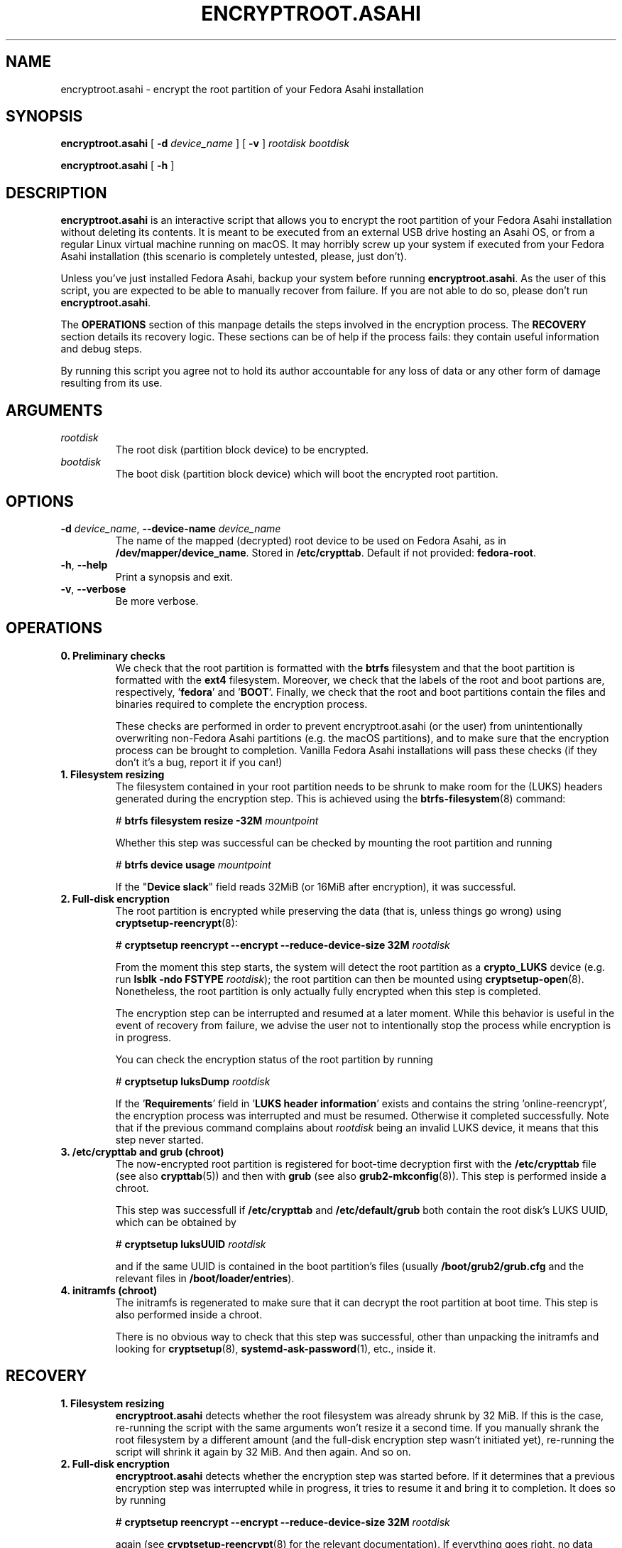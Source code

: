 .TH ENCRYPTROOT.ASAHI 8 "November 2023" "encryptroot.asahi" ENCRYPTROOT.ASAHI

.SH NAME
encryptroot.asahi - encrypt the root partition of your Fedora Asahi installation

.SH SYNOPSIS
\fBencryptroot.asahi\fP [ \fB-d\fP \fIdevice_name\fP ] [ \fB-v\fP ] \fIrootdisk\fP \fIbootdisk\fP

\fBencryptroot.asahi\fP [ \fB-h\fP ]

.SH DESCRIPTION
\fBencryptroot.asahi\fP is an interactive script that allows you to encrypt the
root partition of your Fedora Asahi installation without deleting its contents. \
It is meant to be executed from an external USB drive hosting an Asahi OS, or
from a regular Linux virtual machine running on macOS. It may horribly screw up
your system if executed from your Fedora Asahi installation (this scenario is
completely untested, please, just don't).

Unless you've just installed Fedora Asahi, backup your system before running
\fBencryptroot.asahi\fP. As the user of this script, you are expected to be able
to manually recover from failure. If you are not able to do so, please don't run
\fBencryptroot.asahi\fP.

The \fBOPERATIONS\fP section of this manpage details the steps involved in the
encryption process. The \fBRECOVERY\fP section details its recovery logic. \
These sections can be of help if the process fails: they contain useful
information and debug steps.

By running this script you agree not to hold its author accountable for any
loss of data or any other form of damage resulting from its use.

.SH ARGUMENTS
.TP
\fIrootdisk\fP
The root disk (partition block device) to be encrypted.
.TP
\fIbootdisk\fP
The boot disk (partition block device) which will boot the encrypted root
partition.

.SH OPTIONS
.TP
\fB-d\fP \fIdevice_name\fP, \fB--device-name\fP \fIdevice_name\fP
The name of the mapped (decrypted) root device to be used on Fedora Asahi, as
in \fB/dev/mapper/device_name\fP. Stored in \fB/etc/crypttab\fP. Default if not
provided: \fBfedora-root\fP.
.TP
\fB-h\fP, \fB--help\fP
Print a synopsis and exit.
.TP
\fB-v\fP, \fB--verbose\fP
Be more verbose.

.SH OPERATIONS
.TP
\fB0. Preliminary checks\fP
We check that the root partition is formatted with the \fBbtrfs\fP filesystem
and that the boot partition is formatted with the \fBext4\fP filesystem. \
Moreover, we check that the labels of the root and boot partions are,
respectively, '\fBfedora\fP' and '\fBBOOT\fP'. Finally, we check that the root
and boot partitions contain the files and binaries required to complete the
encryption process.

These checks are performed in order to prevent encryptroot.asahi (or the user)
from unintentionally overwriting non-Fedora Asahi partitions (e.g. the macOS
partitions), and to make sure that the encryption process can be brought to
completion. Vanilla Fedora Asahi installations will pass these checks (if they
don't it's a bug, report it if you can!)

.TP
\fB1. Filesystem resizing\fP
The filesystem contained in your root partition needs to be shrunk to make
room for the (LUKS) headers generated during the encryption step. This is
achieved using the \fBbtrfs-filesystem\fP(8) command:

# \fBbtrfs filesystem resize -32M\fP \fImountpoint\fP

Whether this step was successful can be checked by mounting the root partition
and running

# \fBbtrfs device usage\fP \fImountpoint\fP

If the "\fBDevice slack\fP" field reads 32MiB (or 16MiB after encryption), it
was successful.

.TP
\fB2. Full-disk encryption\fP
The root partition is encrypted while preserving the data (that is, unless
things go wrong) using \fBcryptsetup-reencrypt\fP(8):

# \fBcryptsetup reencrypt --encrypt --reduce-device-size 32M\fP \fIrootdisk\fP

From the moment this step starts, the system will detect the root partition as
a \fBcrypto_LUKS\fP device (e.g. run \fBlsblk -ndo FSTYPE\fP \fIrootdisk\fP);
the root partition can then be mounted using \fBcryptsetup-open\fP(8). \
Nonetheless, the root partition is only actually fully encrypted when this step
is completed.

The encryption step can be interrupted and resumed at a later moment. While
this behavior is useful in the event of recovery from failure, we advise the
user not to intentionally stop the process while encryption is in progress.

You can check the encryption status of the root partition by running

# \fBcryptsetup luksDump\fP \fIrootdisk\fP

If the '\fBRequirements\fP' field in '\fBLUKS header information\fP' exists
and contains the string 'online-reencrypt', the encryption process was
interrupted and must be resumed. Otherwise it completed successfully. Note
that if the previous command complains about \fIrootdisk\fP being an invalid
LUKS device, it means that this step never started.

.TP
\fB3. /etc/crypttab and grub (chroot)\fP
The now-encrypted root partition is registered for boot-time decryption first
with the \fB/etc/crypttab\fP file (see also \fBcrypttab\fP(5)) and then with
\fBgrub\fP (see also \fBgrub2-mkconfig\fP(8)). This step is performed inside
a chroot.

This step was successfull if \fB/etc/crypttab\fP and \fB/etc/default/grub\fP
both contain the root disk's LUKS UUID, which can be obtained by

# \fBcryptsetup luksUUID\fP \fIrootdisk\fP

and if the same UUID is contained in the boot partition's files (usually
\fB/boot/grub2/grub.cfg\fP and the relevant files in
\fB/boot/loader/entries\fP).

.TP
\fB4. initramfs (chroot)\fP
The initramfs is regenerated to make sure that it can decrypt the root
partition at boot time. This step is also performed inside a chroot.

There is no obvious way to check that this step was successful, other than
unpacking the initramfs and looking for \fBcryptsetup\fP(8),
\fBsystemd-ask-password\fP(1), etc., inside it.

.SH RECOVERY
.TP
\fB1. Filesystem resizing\fP
\fBencryptroot.asahi\fP detects whether the root filesystem was already shrunk
by 32 MiB. If this is the case, re-running the script with the same arguments
won't resize it a second time. If you manually shrank the root filesystem by a
different amount (and the full-disk encryption step wasn't initiated yet),
re-running the script will shrink it again by 32 MiB. And then again. And so
on.

.TP
\fB2. Full-disk encryption\fP
\fBencryptroot.asahi\fP detects whether the encryption step was started
before. If it determines that a previous encryption step was interrupted while
in progress, it tries to resume it and bring it to completion. It does so by
running

# \fBcryptsetup reencrypt --encrypt --reduce-device-size 32M\fP \fIrootdisk\fP

again (see \fBcryptsetup-reencrypt\fP(8) for the relevant documentation). If
everything goes right, no data corruption will result from this re-running.

If \fBencryptroot.asahi\fP detects that \fIrootdisk\fP is fully encrypted, for
good measure, it asks whether you picked the wrong disk. If you tell it to
continue, it assumes that you're trying to resume the process from a later
step, and that the root disk you picked is the same you used in the previous
steps.

.TP
\fB3. /etc/crypttab and grub (chroot)\fP
\fBencryptroot.asahi\fP detects whether the encrypted root partition was
already registered in \fB/etc/crypttab\fP and \fB/etc/default/grub\fP, and
doesn't do so again if it was. \fBgrub2-mkconfig\fP, on the other hand, is
always run. This is a routine operation and should not cause any issue.

.TP
\fB4. initramfs (chroot)\fP
The initramfs is always regenerated. This is a routine operation and should not
cause any issue.

.TP
\fBNOTE\fP
Resuming the encryption process from the \fBFull-disk encryption\fP stage or
from later ones requires \fBencryptroot.asahi\fP to be executed with the
\fBsame arguments\fP as its first run. The checks in step 0 (see
\fBPreliminary checks\fP in the \fBOPERATIONS\fP sections) are still performed,
but on the decrypted device, which requires you to enter the root disk password
one additional time.

.SH CREDITS
The encryption procedure followed by this script is largely taken from David Alger,
<https://davidalger.com/posts/fedora-asahi-remix-on-apple-silicon-with-luks-encryption>
(October 2023 revision).

.SH REPORTING BUGS
Bug tracker: <https://gitlab.com/noisycoil/encryptroot-asahi>.

.SH COPYRIGHT
Copyright (c) 2023 NoisyCoil <noisycoil@tutanota.com>. License: MIT <https://mit-license.org>.

.SH SEE ALSO
.BR btrfs-filesystem (8),
.BR cryptsetup-reencrypt (8),
.BR crypttab (5),
.BR dracut (8),
.BR grub2-mkconfig (8).